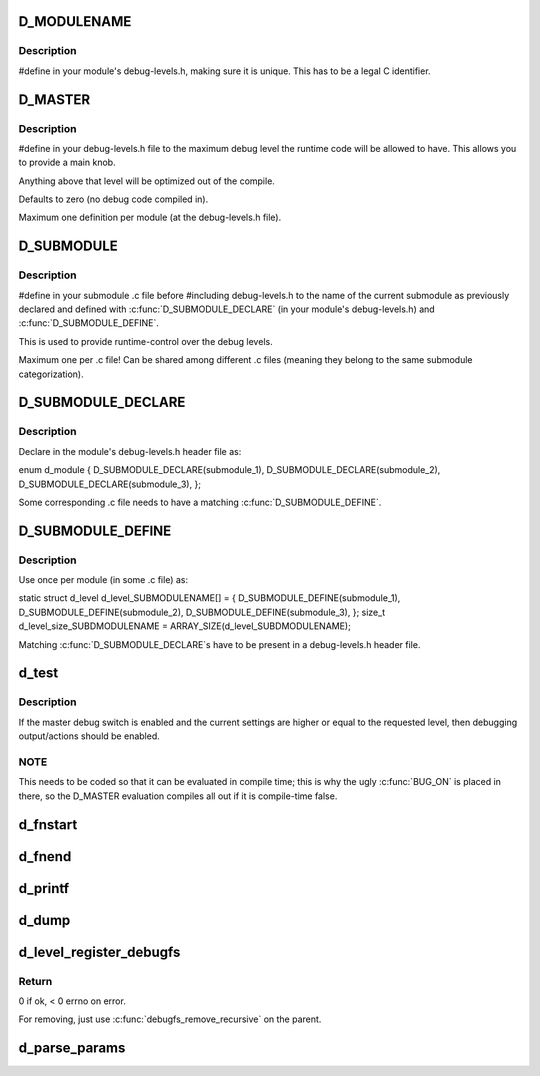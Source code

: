.. -*- coding: utf-8; mode: rst -*-
.. src-file: include/linux/wimax/debug.h

.. _`d_modulename`:

D_MODULENAME
============

.. c:function::  D_MODULENAME()

    Name of the current module

.. _`d_modulename.description`:

Description
-----------

#define in your module's debug-levels.h, making sure it is
unique. This has to be a legal C identifier.

.. _`d_master`:

D_MASTER
========

.. c:function::  D_MASTER()

    Compile time maximum debug level

.. _`d_master.description`:

Description
-----------

#define in your debug-levels.h file to the maximum debug level the
runtime code will be allowed to have. This allows you to provide a
main knob.

Anything above that level will be optimized out of the compile.

Defaults to zero (no debug code compiled in).

Maximum one definition per module (at the debug-levels.h file).

.. _`d_submodule`:

D_SUBMODULE
===========

.. c:function::  D_SUBMODULE()

    Name of the current submodule

.. _`d_submodule.description`:

Description
-----------

#define in your submodule .c file before #including debug-levels.h
to the name of the current submodule as previously declared and
defined with \ :c:func:`D_SUBMODULE_DECLARE`\  (in your module's
debug-levels.h) and \ :c:func:`D_SUBMODULE_DEFINE`\ .

This is used to provide runtime-control over the debug levels.

Maximum one per .c file! Can be shared among different .c files
(meaning they belong to the same submodule categorization).

.. _`d_submodule_declare`:

D_SUBMODULE_DECLARE
===================

.. c:function::  D_SUBMODULE_DECLARE( _name)

    Declare a submodule for runtime debug level control

    :param  _name:
        name of the submodule, restricted to the chars that make up a
        valid C identifier ([a-zA-Z0-9_]).

.. _`d_submodule_declare.description`:

Description
-----------

Declare in the module's debug-levels.h header file as:

enum d_module {
D_SUBMODULE_DECLARE(submodule_1),
D_SUBMODULE_DECLARE(submodule_2),
D_SUBMODULE_DECLARE(submodule_3),
};

Some corresponding .c file needs to have a matching
\ :c:func:`D_SUBMODULE_DEFINE`\ .

.. _`d_submodule_define`:

D_SUBMODULE_DEFINE
==================

.. c:function::  D_SUBMODULE_DEFINE( _name)

    Define a submodule for runtime debug level control

    :param  _name:
        name of the submodule, restricted to the chars that make up a
        valid C identifier ([a-zA-Z0-9_]).

.. _`d_submodule_define.description`:

Description
-----------

Use once per module (in some .c file) as:

static
struct d_level d_level_SUBMODULENAME[] = {
D_SUBMODULE_DEFINE(submodule_1),
D_SUBMODULE_DEFINE(submodule_2),
D_SUBMODULE_DEFINE(submodule_3),
};
size_t d_level_size_SUBDMODULENAME = ARRAY_SIZE(d_level_SUBDMODULENAME);

Matching \ :c:func:`D_SUBMODULE_DECLARE`\ s have to be present in a
debug-levels.h header file.

.. _`d_test`:

d_test
======

.. c:function::  d_test( l)

    Returns true if debugging should be enabled

    :param  l:
        intended debug level (unsigned)

.. _`d_test.description`:

Description
-----------

If the master debug switch is enabled and the current settings are
higher or equal to the requested level, then debugging
output/actions should be enabled.

.. _`d_test.note`:

NOTE
----


This needs to be coded so that it can be evaluated in compile
time; this is why the ugly \ :c:func:`BUG_ON`\  is placed in there, so the
D_MASTER evaluation compiles all out if it is compile-time false.

.. _`d_fnstart`:

d_fnstart
=========

.. c:function::  d_fnstart( l,  _dev,  f,  a...)

    log message at function start if debugging enabled

    :param  l:
        intended debug level

    :param  _dev:
        'struct device' pointer, NULL if none (for context)

    :param  f:
        printf-like format and arguments

    :param  a...:
        variable arguments

.. _`d_fnend`:

d_fnend
=======

.. c:function::  d_fnend( l,  _dev,  f,  a...)

    log message at function end if debugging enabled

    :param  l:
        intended debug level

    :param  _dev:
        'struct device' pointer, NULL if none (for context)

    :param  f:
        printf-like format and arguments

    :param  a...:
        variable arguments

.. _`d_printf`:

d_printf
========

.. c:function::  d_printf( l,  _dev,  f,  a...)

    log message if debugging enabled

    :param  l:
        intended debug level

    :param  _dev:
        'struct device' pointer, NULL if none (for context)

    :param  f:
        printf-like format and arguments

    :param  a...:
        variable arguments

.. _`d_dump`:

d_dump
======

.. c:function::  d_dump( l,  dev,  ptr,  size)

    log buffer hex dump if debugging enabled

    :param  l:
        intended debug level

    :param  dev:
        *undescribed*

    :param  ptr:
        *undescribed*

    :param  size:
        *undescribed*

.. _`d_level_register_debugfs`:

d_level_register_debugfs
========================

.. c:function::  d_level_register_debugfs( prefix,  name,  parent)

    :param  prefix:
        string to prefix the name with

    :param  name:
        *undescribed*

    :param  parent:
        *undescribed*

.. _`d_level_register_debugfs.return`:

Return
------

0 if ok, < 0 errno on error.

For removing, just use \ :c:func:`debugfs_remove_recursive`\  on the parent.

.. _`d_parse_params`:

d_parse_params
==============

.. c:function:: void d_parse_params(struct d_level *d_level, size_t d_level_size, const char *_params, const char *tag)

    Parse a string with debug parameters from the command line

    :param struct d_level \*d_level:
        level structure (D_LEVEL)

    :param size_t d_level_size:
        number of items in the level structure
        (D_LEVEL_SIZE).

    :param const char \*_params:
        string with the parameters; this is a space (not tab!)
        separated list of NAME:VALUE, where value is the debug level
        and NAME is the name of the submodule.

    :param const char \*tag:
        string for error messages (example: MODULE.ARGNAME).

.. This file was automatic generated / don't edit.

